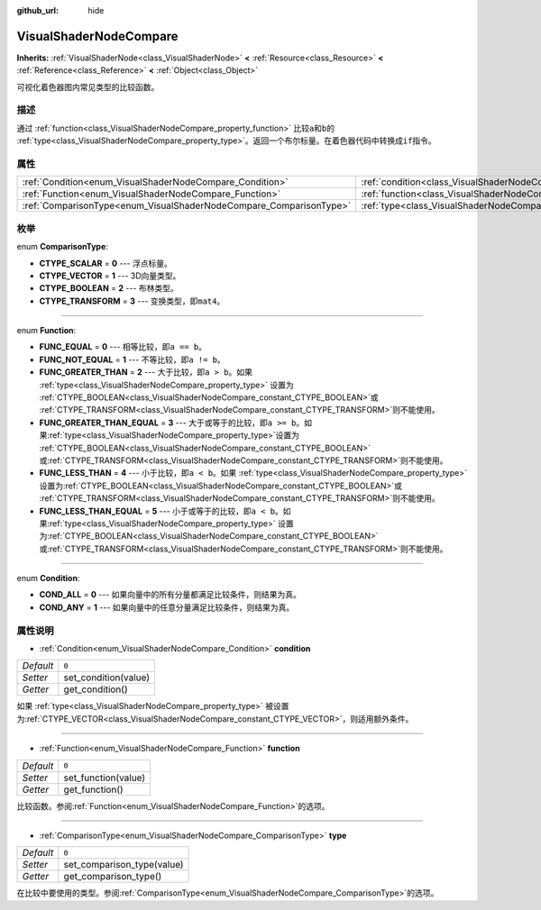 :github_url: hide

.. Generated automatically by doc/tools/make_rst.py in GaaeExplorer's source tree.
.. DO NOT EDIT THIS FILE, but the VisualShaderNodeCompare.xml source instead.
.. The source is found in doc/classes or modules/<name>/doc_classes.

.. _class_VisualShaderNodeCompare:

VisualShaderNodeCompare
=======================

**Inherits:** :ref:`VisualShaderNode<class_VisualShaderNode>` **<** :ref:`Resource<class_Resource>` **<** :ref:`Reference<class_Reference>` **<** :ref:`Object<class_Object>`

可视化着色器图内常见类型的比较函数。

描述
----

通过 :ref:`function<class_VisualShaderNodeCompare_property_function>` 比较\ ``a``\ 和\ ``b``\ 的 :ref:`type<class_VisualShaderNodeCompare_property_type>`\ 。返回一个布尔标量。在着色器代码中转换成\ ``if``\ 指令。

属性
----

+--------------------------------------------------------------------+--------------------------------------------------------------------+-------+
| :ref:`Condition<enum_VisualShaderNodeCompare_Condition>`           | :ref:`condition<class_VisualShaderNodeCompare_property_condition>` | ``0`` |
+--------------------------------------------------------------------+--------------------------------------------------------------------+-------+
| :ref:`Function<enum_VisualShaderNodeCompare_Function>`             | :ref:`function<class_VisualShaderNodeCompare_property_function>`   | ``0`` |
+--------------------------------------------------------------------+--------------------------------------------------------------------+-------+
| :ref:`ComparisonType<enum_VisualShaderNodeCompare_ComparisonType>` | :ref:`type<class_VisualShaderNodeCompare_property_type>`           | ``0`` |
+--------------------------------------------------------------------+--------------------------------------------------------------------+-------+

枚举
----

.. _enum_VisualShaderNodeCompare_ComparisonType:

.. _class_VisualShaderNodeCompare_constant_CTYPE_SCALAR:

.. _class_VisualShaderNodeCompare_constant_CTYPE_VECTOR:

.. _class_VisualShaderNodeCompare_constant_CTYPE_BOOLEAN:

.. _class_VisualShaderNodeCompare_constant_CTYPE_TRANSFORM:

enum **ComparisonType**:

- **CTYPE_SCALAR** = **0** --- 浮点标量。

- **CTYPE_VECTOR** = **1** --- 3D向量类型。

- **CTYPE_BOOLEAN** = **2** --- 布林类型。

- **CTYPE_TRANSFORM** = **3** --- 变换类型，即\ ``mat4``\ 。

----

.. _enum_VisualShaderNodeCompare_Function:

.. _class_VisualShaderNodeCompare_constant_FUNC_EQUAL:

.. _class_VisualShaderNodeCompare_constant_FUNC_NOT_EQUAL:

.. _class_VisualShaderNodeCompare_constant_FUNC_GREATER_THAN:

.. _class_VisualShaderNodeCompare_constant_FUNC_GREATER_THAN_EQUAL:

.. _class_VisualShaderNodeCompare_constant_FUNC_LESS_THAN:

.. _class_VisualShaderNodeCompare_constant_FUNC_LESS_THAN_EQUAL:

enum **Function**:

- **FUNC_EQUAL** = **0** --- 相等比较，即\ ``a == b``\ 。

- **FUNC_NOT_EQUAL** = **1** --- 不等比较，即\ ``a != b``\ 。

- **FUNC_GREATER_THAN** = **2** --- 大于比较，即\ ``a > b``\ 。如果 :ref:`type<class_VisualShaderNodeCompare_property_type>` 设置为 :ref:`CTYPE_BOOLEAN<class_VisualShaderNodeCompare_constant_CTYPE_BOOLEAN>`\ 或 :ref:`CTYPE_TRANSFORM<class_VisualShaderNodeCompare_constant_CTYPE_TRANSFORM>`\ 则不能使用。

- **FUNC_GREATER_THAN_EQUAL** = **3** --- 大于或等于的比较，即\ ``a >= b``\ 。如果\ :ref:`type<class_VisualShaderNodeCompare_property_type>`\ 设置为 :ref:`CTYPE_BOOLEAN<class_VisualShaderNodeCompare_constant_CTYPE_BOOLEAN>` 或\ :ref:`CTYPE_TRANSFORM<class_VisualShaderNodeCompare_constant_CTYPE_TRANSFORM>`\ 则不能使用。

- **FUNC_LESS_THAN** = **4** --- 小于比较，即\ ``a < b``\ 。如果 :ref:`type<class_VisualShaderNodeCompare_property_type>` 设置为\ :ref:`CTYPE_BOOLEAN<class_VisualShaderNodeCompare_constant_CTYPE_BOOLEAN>`\ 或 :ref:`CTYPE_TRANSFORM<class_VisualShaderNodeCompare_constant_CTYPE_TRANSFORM>`\ 则不能使用。

- **FUNC_LESS_THAN_EQUAL** = **5** --- 小于或等于的比较，即\ ``a < b``\ 。如果\ :ref:`type<class_VisualShaderNodeCompare_property_type>` 设置为\ :ref:`CTYPE_BOOLEAN<class_VisualShaderNodeCompare_constant_CTYPE_BOOLEAN>`\ 或\ :ref:`CTYPE_TRANSFORM<class_VisualShaderNodeCompare_constant_CTYPE_TRANSFORM>`\ 则不能使用。

----

.. _enum_VisualShaderNodeCompare_Condition:

.. _class_VisualShaderNodeCompare_constant_COND_ALL:

.. _class_VisualShaderNodeCompare_constant_COND_ANY:

enum **Condition**:

- **COND_ALL** = **0** --- 如果向量中的所有分量都满足比较条件，则结果为真。

- **COND_ANY** = **1** --- 如果向量中的任意分量满足比较条件，则结果为真。

属性说明
--------

.. _class_VisualShaderNodeCompare_property_condition:

- :ref:`Condition<enum_VisualShaderNodeCompare_Condition>` **condition**

+-----------+----------------------+
| *Default* | ``0``                |
+-----------+----------------------+
| *Setter*  | set_condition(value) |
+-----------+----------------------+
| *Getter*  | get_condition()      |
+-----------+----------------------+

如果 :ref:`type<class_VisualShaderNodeCompare_property_type>` 被设置为\ :ref:`CTYPE_VECTOR<class_VisualShaderNodeCompare_constant_CTYPE_VECTOR>`\ ，则适用额外条件。

----

.. _class_VisualShaderNodeCompare_property_function:

- :ref:`Function<enum_VisualShaderNodeCompare_Function>` **function**

+-----------+---------------------+
| *Default* | ``0``               |
+-----------+---------------------+
| *Setter*  | set_function(value) |
+-----------+---------------------+
| *Getter*  | get_function()      |
+-----------+---------------------+

比较函数。参阅\ :ref:`Function<enum_VisualShaderNodeCompare_Function>`\ 的选项。

----

.. _class_VisualShaderNodeCompare_property_type:

- :ref:`ComparisonType<enum_VisualShaderNodeCompare_ComparisonType>` **type**

+-----------+----------------------------+
| *Default* | ``0``                      |
+-----------+----------------------------+
| *Setter*  | set_comparison_type(value) |
+-----------+----------------------------+
| *Getter*  | get_comparison_type()      |
+-----------+----------------------------+

在比较中要使用的类型。参阅\ :ref:`ComparisonType<enum_VisualShaderNodeCompare_ComparisonType>`\ 的选项。

.. |virtual| replace:: :abbr:`virtual (This method should typically be overridden by the user to have any effect.)`
.. |const| replace:: :abbr:`const (This method has no side effects. It doesn't modify any of the instance's member variables.)`
.. |vararg| replace:: :abbr:`vararg (This method accepts any number of arguments after the ones described here.)`
